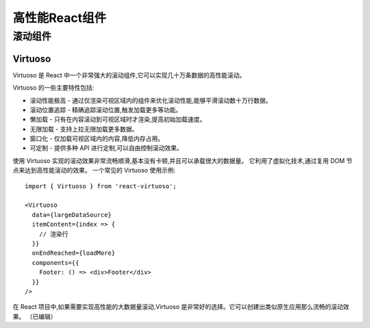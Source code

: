 =============================
高性能React组件
=============================


.. post:: 2023-02-26 21:30:12
  :tags: 框架, react
  :category: 前端
  :author: YanQue
  :location: CD
  :language: zh-cn


滚动组件
=============================

Virtuoso
-----------------------------

Virtuoso 是 React 中一个非常强大的滚动组件,它可以实现几十万条数据的高性能滚动。

Virtuoso 的一些主要特性包括:

- 滚动性能极高 - 通过仅渲染可视区域内的组件来优化滚动性能,能够平滑滚动数十万行数据。
- 滚动位置追踪 - 精确追踪滚动位置,触发加载更多等功能。
- 懒加载 - 只有在内容滚动到可视区域时才渲染,提高初始加载速度。
- 无限加载 - 支持上拉无限加载更多数据。
- 窗口化 - 仅加载可视区域内的内容,降低内存占用。
- 可定制 - 提供多种 API 进行定制,可以自由控制滚动效果。

使用 Virtuoso 实现的滚动效果非常流畅顺滑,基本没有卡顿,并且可以承载很大的数据量。
它利用了虚拟化技术,通过复用 DOM 节点来达到高性能滚动的效果。
一个常见的 Virtuoso 使用示例::

  import { Virtuoso } from 'react-virtuoso';

  <Virtuoso
    data={largeDataSource}
    itemContent={index => {
      // 渲染行
    }}
    onEndReached={loadMore}
    components={{
      Footer: () => <div>Footer</div>
    }}
  />

在 React 项目中,如果需要实现高性能的大数据量滚动,Virtuoso 是非常好的选择。它可以创建出类似原生应用那么流畅的滚动效果。 （已编辑）
